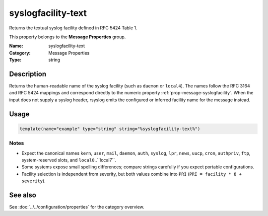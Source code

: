 .. _prop-message-syslogfacility-text:
.. _properties.message.syslogfacility-text:

syslogfacility-text
===================

.. index::
   single: properties; syslogfacility-text
   single: syslogfacility-text

.. summary-start

Returns the textual syslog facility defined in RFC 5424 Table 1.

.. summary-end

This property belongs to the **Message Properties** group.

:Name: syslogfacility-text
:Category: Message Properties
:Type: string

Description
-----------
Returns the human-readable name of the syslog facility (such as ``daemon`` or
``local4``). The names follow the RFC 3164 and RFC 5424 mappings and correspond
directly to the numeric property :ref:`prop-message-syslogfacility`. When the
input does not supply a syslog header, rsyslog emits the configured or inferred
facility name for the message instead.

Usage
-----
.. _properties.message.syslogfacility-text-usage:

.. code-block:: rsyslog

   template(name="example" type="string" string="%syslogfacility-text%")

Notes
~~~~~
- Expect the canonical names ``kern``, ``user``, ``mail``, ``daemon``,
  ``auth``, ``syslog``, ``lpr``, ``news``, ``uucp``, ``cron``, ``authpriv``,
  ``ftp``, system-reserved slots, and ``local0``..``local7``.
- Some systems expose small spelling differences; compare strings carefully if
  you expect portable configurations.
- Facility selection is independent from severity, but both values combine into
  ``PRI`` (``PRI = facility * 8 + severity``).

See also
--------
See :doc:`../../configuration/properties` for the category overview.

